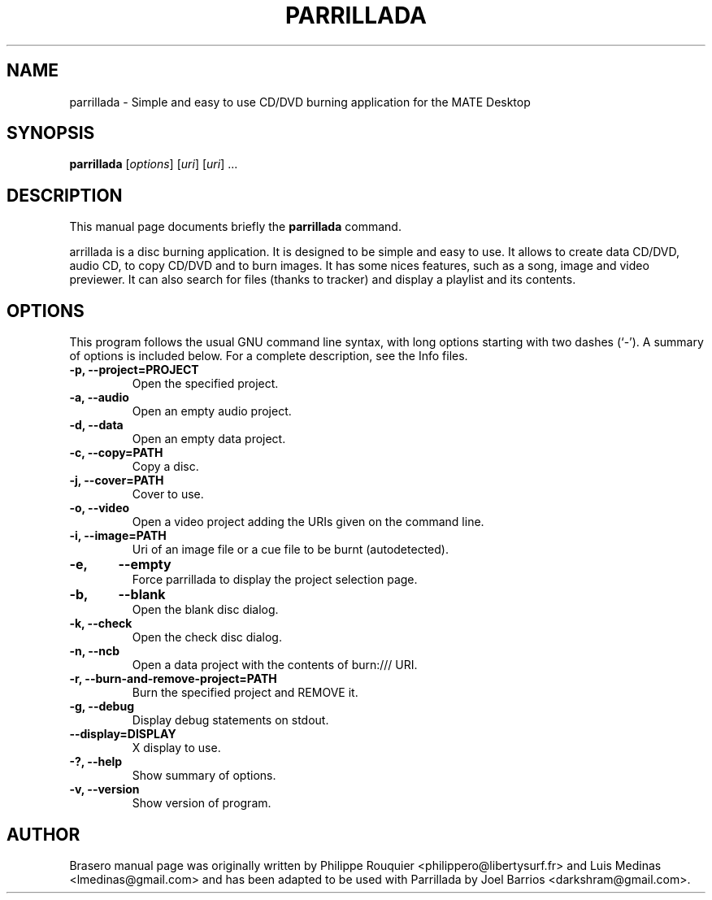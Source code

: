 .TH PARRILLADA 1 "January 08, 2015" "MATE"
.SH NAME
parrillada \- Simple and easy to use CD/DVD burning application for the MATE Desktop
.SH SYNOPSIS
.B parrillada
.RI [ options ]
.RI [ uri ]
.RI [ uri ]
.RI ...
.br
.SH DESCRIPTION
This manual page documents briefly the
.B parrillada
command.
.PP
\fParrillada\fP is a disc burning application. It is designed to be simple and easy to use. 
It allows to create data CD/DVD, audio CD, to copy CD/DVD and to burn images. It has some nices features, such as a song, image and video previewer. It can also search for files (thanks to tracker) and display a playlist and its contents.
.SH OPTIONS
This program follows the usual GNU command line syntax, with long options starting with two dashes (`-'). A summary of options is included below.
For a complete description, see the Info files.
.TP
.B \-p, \-\-project=PROJECT
Open the specified project.
.TP
.B \-a, \-\-audio
Open an empty audio project.
.TP
.B \-d, \-\-data
Open an empty data project.
.TP
.B \-c, \-\-copy=PATH
Copy a disc.
.TP
.B \-j, \-\-cover=PATH
Cover to use.
.TP
.B \-o, \-\-video
Open a video project adding the URIs given on the command line.
.TP
.B \-i, \-\-image=PATH
Uri of an image file or a cue file to be burnt (autodetected).
.TP
.B \-e,	\-\-empty
Force parrillada to display the project selection page.
.TP
.B \-b,	\-\-blank
Open the blank disc dialog.
.TP
.B \-k, \-\-check
Open the check disc dialog.
.TP
.B \-n, \-\-ncb
Open a data project with the contents of burn:/// URI.
.TP
.B \-r, \-\-burn-and-remove-project=PATH
Burn the specified project and REMOVE it.
.TP
.B \-g, \-\-debug
Display debug statements on stdout.
.TP
.B \-\-display=DISPLAY
X display to use.
.TP
.B \-?, \-\-help
Show summary of options.
.TP
.B \-v, \-\-version
Show version of program.
.SH AUTHOR
Brasero manual page was originally written by Philippe Rouquier
<philippero@libertysurf.fr> and Luis Medinas <lmedinas@gmail.com>
and has been adapted to be used with Parrillada by Joel Barrios
<darkshram@gmail.com>.
